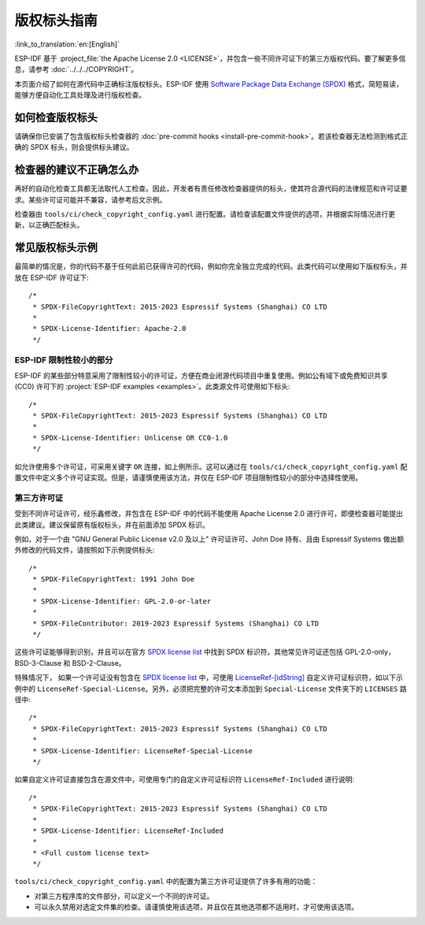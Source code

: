 版权标头指南
=========================

:link_to_translation:`en:[English]`

ESP-IDF 基于 :project_file:`the Apache License 2.0 <LICENSE>`，并包含一些不同许可证下的第三方版权代码。要了解更多信息，请参考 :doc:`../../../COPYRIGHT`。

本页面介绍了如何在源代码中正确标注版权标头。ESP-IDF 使用 `Software Package Data Exchange (SPDX) <https://spdx.dev>`_ 格式，简短易读，能够方便自动化工具处理及进行版权检查。

如何检查版权标头
---------------------------

请确保你已安装了包含版权标头检查器的 :doc:`pre-commit hooks <install-pre-commit-hook>`。若该检查器无法检测到格式正确的 SPDX 标头，则会提供标头建议。

检查器的建议不正确怎么办
---------------------------------

再好的自动化检查工具都无法取代人工检查。因此，开发者有责任修改检查器提供的标头，使其符合源代码的法律规范和许可证要求。某些许可证可能并不兼容，请参考后文示例。

检查器由 ``tools/ci/check_copyright_config.yaml`` 进行配置。请检查该配置文件提供的选项，并根据实际情况进行更新，以正确匹配标头。

常见版权标头示例
--------------------------

最简单的情况是，你的代码不基于任何此前已获得许可的代码，例如你完全独立完成的代码。此类代码可以使用如下版权标头，并放在 ESP-IDF 许可证下::

    /*
     * SPDX-FileCopyrightText: 2015-2023 Espressif Systems (Shanghai) CO LTD
     *
     * SPDX-License-Identifier: Apache-2.0
     */

ESP-IDF 限制性较小的部分
~~~~~~~~~~~~~~~~~~~~~~~~~~~~~~~~~~~~~~~~~~~~~~~~~

ESP-IDF 的某些部分特意采用了限制性较小的许可证，方便在商业闭源代码项目中重复使用。例如公有域下或免费知识共享 (CC0) 许可下的 :project:`ESP-IDF examples <examples>`。此类源文件可使用如下标头::

    /*
     * SPDX-FileCopyrightText: 2015-2023 Espressif Systems (Shanghai) CO LTD
     *
     * SPDX-License-Identifier: Unlicense OR CC0-1.0
     */

如允许使用多个许可证，可采用关键字 ``OR`` 连接，如上例所示。这可以通过在 ``tools/ci/check_copyright_config.yaml`` 配置文件中定义多个许可证实现。但是，请谨慎使用该方法，并仅在 ESP-IDF 项目限制性较小的部分中选择性使用。

第三方许可证
~~~~~~~~~~~~~~~~~~~~~~~~~~~~~~~

受到不同许可证许可，经乐鑫修改，并包含在 ESP-IDF 中的代码不能使用 Apache License 2.0 进行许可，即便检查器可能提出此类建议。建议保留原有版权标头，并在前面添加 SPDX 标识。

例如，对于一个由 "GNU General Public License v2.0 及以上" 许可证许可、John Doe 持有、且由 Espressif Systems 做出额外修改的代码文件，请按照如下示例提供标头::

    /*
     * SPDX-FileCopyrightText: 1991 John Doe
     *
     * SPDX-License-Identifier: GPL-2.0-or-later
     *
     * SPDX-FileContributor: 2019-2023 Espressif Systems (Shanghai) CO LTD
     */

这些许可证能够得到识别，并且可以在官方 `SPDX license list`_ 中找到 SPDX 标识符。其他常见许可证还包括 GPL-2.0-only，BSD-3-Clause 和 BSD-2-Clause。

特殊情况下， 如果一个许可证没有包含在 `SPDX license list`_ 中，可使用 `LicenseRef-[idString]`_ 自定义许可证标识符，如以下示例中的 ``LicenseRef-Special-License``。另外，必须把完整的许可文本添加到 ``Special-License`` 文件夹下的 ``LICENSES`` 路径中::

    /*
     * SPDX-FileCopyrightText: 2015-2023 Espressif Systems (Shanghai) CO LTD
     *
     * SPDX-License-Identifier: LicenseRef-Special-License
     */

如果自定义许可证直接包含在源文件中，可使用专门的自定义许可证标识符 ``LicenseRef-Included`` 进行说明::

    /*
     * SPDX-FileCopyrightText: 2015-2023 Espressif Systems (Shanghai) CO LTD
     *
     * SPDX-License-Identifier: LicenseRef-Included
     *
     * <Full custom license text>
     */

``tools/ci/check_copyright_config.yaml`` 中的配置为第三方许可证提供了许多有用的功能：

* 对第三方程序库的文件部分，可以定义一个不同的许可证。
* 可以永久禁用对选定文件集的检查。请谨慎使用该选项，并且仅在其他选项都不适用时，才可使用该选项。

.. _SPDX license list: https://spdx.org/licenses
.. _LicenseRef-[idString]: https://spdx.github.io/spdx-spec/v2.3/other-licensing-information-detected/#101-license-identifier-field
